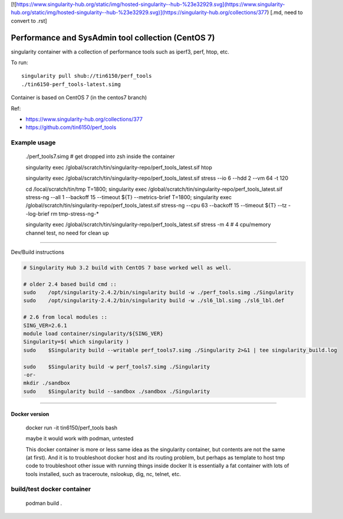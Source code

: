 

[![https://www.singularity-hub.org/static/img/hosted-singularity--hub-%23e32929.svg](https://www.singularity-hub.org/static/img/hosted-singularity--hub-%23e32929.svg)](https://singularity-hub.org/collections/377)
[.md, need to convert to .rst]


Performance and SysAdmin tool collection (CentOS 7)
***************************************************

singularity container with a collection of performance tools such as iperf3, perf, htop, etc.

To run::

	singularity pull shub://tin6150/perf_tools
	./tin6150-perf_tools-latest.simg


Container is based on CentOS 7 (in the centos7 branch)

Ref: 

- https://www.singularity-hub.org/collections/377
- https://github.com/tin6150/perf_tools


Example usage
-------------

	./perf_tools7.simg # get dropped into zsh inside the container

	singularity exec /global/scratch/tin/singularity-repo/perf_tools_latest.sif htop

	singularity exec /global/scratch/tin/singularity-repo/perf_tools_latest.sif stress  --io 6 --hdd 2  --vm  64 -t 120


	cd /local/scratch/tin/tmp
	T=1800; singularity exec /global/scratch/tin/singularity-repo/perf_tools_latest.sif stress-ng --all 1 --backoff 15 --timeout ${T}  --metrics-brief
	T=1800; singularity exec /global/scratch/tin/singularity-repo/perf_tools_latest.sif stress-ng --cpu 63 --backoff 15 --timeout ${T}  --tz --log-brief
	rm tmp-stress-ng-*

	singularity exec /global/scratch/tin/singularity-repo/perf_tools_latest.sif stress -m 4 # 4 cpu/memory channel test, no need for clean up

~~~~

Dev/Build instructions 

.. code:: bash

	# Singularity Hub 3.2 build with CentOS 7 base worked well as well.

	# older 2.4 based build cmd ::
	sudo    /opt/singularity-2.4.2/bin/singularity build -w ./perf_tools.simg ./Singularity
	sudo    /opt/singularity-2.4.2/bin/singularity build -w ./sl6_lbl.simg ./sl6_lbl.def

	# 2.6 from local modules ::
	SING_VER=2.6.1
	module load container/singularity/${SING_VER}
	Singularity=$( which singularity )
	sudo    $Singularity build --writable perf_tools7.simg ./Singularity 2>&1 | tee singularity_build.log

	sudo    $Singularity build -w perf_tools7.simg ./Singularity
	-or-
	mkdir ./sandbox
	sudo    $Singularity build --sandbox ./sandbox ./Singularity


~~~~

Docker version
==============

	docker run -it tin6150/perf_tools bash

	maybe it would work with podman, untested

	This docker container is more or less same idea as the singularity container, 
	but contents are not the same (at first).
	And it is to troubleshoot docker host and its routing problem, 
	but perhaps as template to host tmp code to troubleshoot other issue with running things inside docker
	It is essentially a fat container with lots of tools installed, such as traceroute, nslookup, dig, nc, telnet, etc.



build/test docker container
---------------------------

        podman build .
.. #vim: paste
